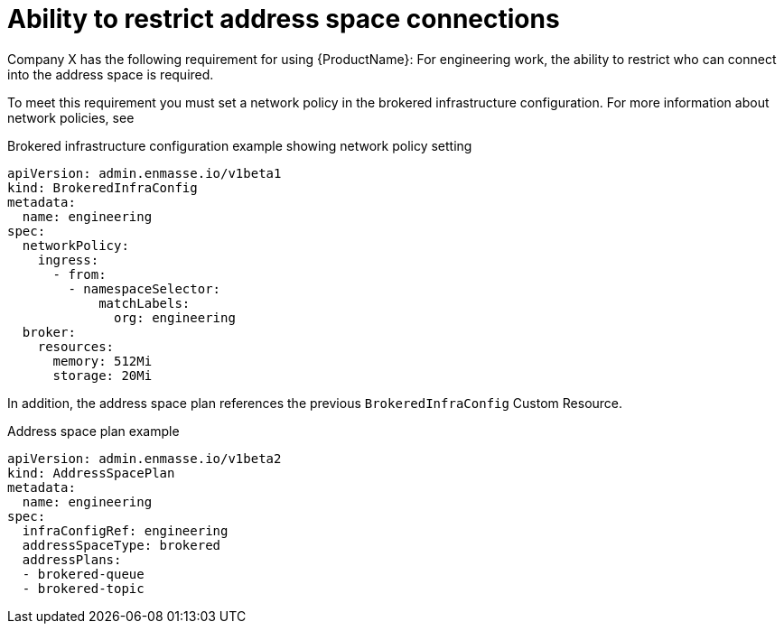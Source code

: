 // Module included in the following assemblies:
//
// assembly-planning.adoc

[id='ref-ability-restrict-address-space-connections-{context}']
= Ability to restrict address space connections

Company X has the following requirement for using {ProductName}: For engineering work, the ability to restrict who can connect into the address space is required.

To meet this requirement you must set a network policy in the brokered infrastructure configuration. For more information about network policies, see

ifeval::["{cmdcli}" == "kubectl"]
* {KubePlatform} documentation about link:https://kubernetes.io/docs/concepts/services-networking/network-policies/[Network policies].
endif::[]

ifeval::["{cmdcli}" == "oc"]
* OpenShift Container Platform 3.11 documentation about link:https://access.redhat.com/documentation/en-us/openshift_container_platform/3.11/html-single/cluster_administration/index#admin-guide-networking-networkpolicy[Enabling Network Policy].
* OpenShift Container Platform 4.x documentation about link:https://access.redhat.com/documentation/en-us/openshift_container_platform/4.7/html-single/networking/index#network-policy[Network policy].
endif::[]

.Brokered infrastructure configuration example showing network policy setting
[source,yaml,options="nowrap"]
----
apiVersion: admin.enmasse.io/v1beta1
kind: BrokeredInfraConfig
metadata:
  name: engineering
spec:
  networkPolicy:
    ingress:
      - from:
        - namespaceSelector:
            matchLabels:
              org: engineering
  broker:
    resources:
      memory: 512Mi
      storage: 20Mi
----

In addition, the address space plan references the previous `BrokeredInfraConfig` Custom Resource.

.Address space plan example
[source,yaml,options="nowrap"]
----
apiVersion: admin.enmasse.io/v1beta2
kind: AddressSpacePlan
metadata:
  name: engineering
spec:
  infraConfigRef: engineering
  addressSpaceType: brokered
  addressPlans:
  - brokered-queue
  - brokered-topic
----
